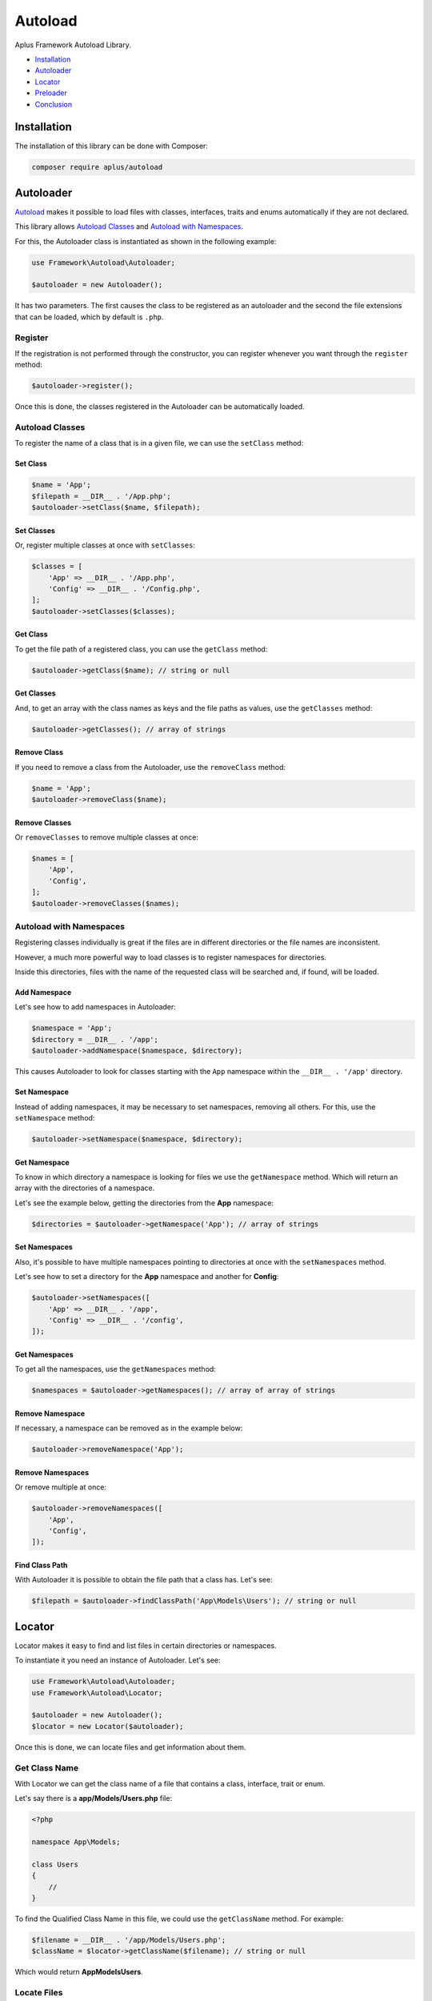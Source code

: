 Autoload
========

.. image:: image.png
    :alt: Aplus Framework Autoload Library

Aplus Framework Autoload Library.

- `Installation`_
- `Autoloader`_
- `Locator`_
- `Preloader`_
- `Conclusion`_

Installation
------------

The installation of this library can be done with Composer:

.. code-block::

    composer require aplus/autoload

Autoloader
----------

`Autoload <https://www.php.net/manual/en/language.oop5.autoload.php>`_
makes it possible to load files with classes, interfaces, traits and
enums automatically if they are not declared.

This library allows `Autoload Classes`_ and `Autoload with Namespaces`_.

For this, the Autoloader class is instantiated as shown in the following example:

.. code-block:: php

    use Framework\Autoload\Autoloader;

    $autoloader = new Autoloader();

It has two parameters. The first causes the class to be registered as an autoloader
and the second the file extensions that can be loaded, which by default is ``.php``.

Register
########

If the registration is not performed through the constructor, you can register
whenever you want through the ``register`` method:

.. code-block:: php

    $autoloader->register();

Once this is done, the classes registered in the Autoloader can be automatically
loaded.

Autoload Classes
################

To register the name of a class that is in a given file, we can use the
``setClass`` method:

Set Class
*********

.. code-block:: php

    $name = 'App';
    $filepath = __DIR__ . '/App.php';
    $autoloader->setClass($name, $filepath);

Set Classes
***********

Or, register multiple classes at once with ``setClasses``:

.. code-block:: php

    $classes = [
        'App' => __DIR__ . '/App.php',
        'Config' => __DIR__ . '/Config.php',
    ];
    $autoloader->setClasses($classes);

Get Class
*********

To get the file path of a registered class, you can use the ``getClass`` method:

.. code-block:: php

    $autoloader->getClass($name); // string or null

Get Classes
***********

And, to get an array with the class names as keys and the file paths as values,
use the ``getClasses`` method:

.. code-block:: php

    $autoloader->getClasses(); // array of strings

Remove Class
************

If you need to remove a class from the Autoloader, use the ``removeClass`` method:

.. code-block:: php

    $name = 'App';
    $autoloader->removeClass($name);

Remove Classes
**************

Or ``removeClasses`` to remove multiple classes at once:

.. code-block:: php

    $names = [
        'App',
        'Config',
    ];
    $autoloader->removeClasses($names);

Autoload with Namespaces
########################

Registering classes individually is great if the files are in different
directories or the file names are inconsistent.

However, a much more powerful way to load classes is to register namespaces
for directories.

Inside this directories, files with the name of the requested class will be
searched and, if found, will be loaded.

Add Namespace
*************

Let's see how to add namespaces in Autoloader:

.. code-block:: php

    $namespace = 'App';
    $directory = __DIR__ . '/app';
    $autoloader->addNamespace($namespace, $directory);

This causes Autoloader to look for classes starting with the ``App`` namespace
within the ``__DIR__ . '/app'`` directory.

Set Namespace
*************

Instead of adding namespaces, it may be necessary to set namespaces, removing
all others. For this, use the ``setNamespace`` method:

.. code-block:: php

    $autoloader->setNamespace($namespace, $directory);

Get Namespace
*************

To know in which directory a namespace is looking for files we use the
``getNamespace`` method. Which will return an array with the directories of a
namespace.

Let's see the example below, getting the directories from the **App** namespace:

.. code-block:: php

    $directories = $autoloader->getNamespace('App'); // array of strings

Set Namespaces
**************

Also, it's possible to have multiple namespaces pointing to directories at once
with the ``setNamespaces`` method.

Let's see how to set a directory for the **App** namespace and another for
**Config**:

.. code-block:: php

    $autoloader->setNamespaces([
        'App' => __DIR__ . '/app',
        'Config' => __DIR__ . '/config',
    ]);

Get Namespaces
**************

To get all the namespaces, use the ``getNamespaces`` method:

.. code-block:: php

    $namespaces = $autoloader->getNamespaces(); // array of array of strings

Remove Namespace
****************

If necessary, a namespace can be removed as in the example below:

.. code-block:: php

    $autoloader->removeNamespace('App');

Remove Namespaces
*****************

Or remove multiple at once:

.. code-block:: php

    $autoloader->removeNamespaces([
        'App',
        'Config',
    ]);

Find Class Path
***************

With Autoloader it is possible to obtain the file path that a class has.
Let's see:

.. code-block:: php

    $filepath = $autoloader->findClassPath('App\Models\Users'); // string or null

Locator
-------

Locator makes it easy to find and list files in certain directories or namespaces.

To instantiate it you need an instance of Autoloader. Let's see:

.. code-block:: php

    use Framework\Autoload\Autoloader;
    use Framework\Autoload\Locator;

    $autoloader = new Autoloader();
    $locator = new Locator($autoloader);

Once this is done, we can locate files and get information about them.

Get Class Name
##############

With Locator we can get the class name of a file that contains a class,
interface, trait or enum.

Let's say there is a **app/Models/Users.php** file:

.. code-block:: php

    <?php

    namespace App\Models;

    class Users
    {
        //
    }

To find the Qualified Class Name in this file, we could use the ``getClassName``
method. For example:

.. code-block:: php

    $filename = __DIR__ . '/app/Models/Users.php';
    $className = $locator->getClassName($filename); // string or null

Which would return **App\Models\Users**.

Locate Files
############

In Locator, there are similar methods, but with slightly different features.

You can get a namespaced path, find files within namespaces, files within
subdirectories within namespaces, and files everywhere.

Get Namespaced Filepath
***********************

Get the first filename found in namespaces with the ``getNamespacedFilepath`` method:

.. code-block:: php

    $file = 'Tests/Foo';
    $filepath = $locator->getNamespacedFilepath($file, '.php'); // string or null

Find Files
**********

To find all files with the same name within all namespaces we can use the
``findFiles`` method:

.. code-block:: php

    $file = 'Foo';
    $files = $locator->findFiles($filename, '.php'); // string or null

Get Files
*********

To get a list of all files within a subdirectory within namespaces we can use the
``getFiles`` method:

.. code-block:: php

    $subDirectory = 'tests';
    $files = $locator->getFiles($subDirectory, '.php'); // string or null

List Files
**********

To list absolutely all the files inside a directory, we can use the
``listFiles`` method:

.. code-block:: php

    $directory = 'tests';
    $files = $locator->listFiles($directory); // array or null

Preloader
---------

`Preloading <https://www.php.net/manual/en/opcache.preloading.php>`_ makes it
possible to load classes into memory, as if they were part of the PHP core. 
Once loaded, they will be available on all requests.

To load the Aplus Framework class files, just use the file with the Preloader
class and call the ``load`` method.

To load the Aplus Framework class files, create a file like **preload.php**:


.. code-block:: php

    <?php

    require __DIR__ . '/vendor/aplus/autoload/src/Preloader.php';

    use Framework\Autoload\Preloader;

    $preloader = new Preloader();
    $preloader->load();

Then, edit the PHP-FPM **php.ini** file by setting the preload file path and,
if necessary, the user:

.. code-block:: ini

    opcache.preload = /path/to/preload.php
    opcache.preload_user = www-data

Autoloader Instance
###################

It is possible to pass an Autoloader instance into the Preloader constructor.

By doing this, all classes set directly or through namespaces will be included
for loading.

That way you can add classes that don't belong to the Framework.

.. code-block:: php

    use Framework\Autoload\Autoloader;
    use Framework\Autoload\Preloader;

    $autoloader = new Autoloader();
    $autoloader->addNamespace('Foo', __DIR__ . '/foo');

    $preloader = new Preloader($autoloader);
    $preloader->load();

Packages
########

The packages directory is defined by default in the Preloader class's constructor.

The default directory is: ``__DIR__ . '/../../'``. Which is compatible with the
structure created by Composer.

Packages Directory
******************

If necessary, you can set a different path to the parent directory of the
framework packages:

.. code-block:: php

    $packagesDir = __DIR__ . '/aplus';
    $preloader = new Preloader($autoloader, $packagesDir);

Get Packages Dir
****************

To get the current packages directory use ``getPackagesDir``:

.. code-block:: php

    $packagesDir = $preloader->getPackagesDir(); // string

Set Packages Dir
****************

Preloader can be instantiated without a packages directory.

To do so, set ``packagesDir`` to ``null`` which will prevent Framework packages
from being loaded.

.. code-block:: php

    $preloader = new Preloader(packagesDir: null);

The packages directory can be set after the construction of the object with
the method ``setPackagesDir``...

.. code-block:: php

    $directory = __DIR__ . '/aplus';
    $preloader->setPackagesDir($directory);

With Packages
*************

If the construction is carried out without the packages directory, it will be
necessary to define that the packages must be loaded with the `withPackages`` method:

.. code-block:: php

    $preloader->setPackagesDir($directory)->withPackages()->load();

With Dev Packages
*****************

To load development packages, such as **Coding Standard** and **Testing**,
use the ``withDevPackages`` method:

.. code-block:: php

    $preloader->withDevPackages()->load();

Preload Files
#############

Preloader can list only framework files to load or list all files.

List Packages Files
*******************

To list only Aplus Framework package files, use the ``listPackagesFiles`` method:

.. code-block:: php

    $files = $preloader->listPackagesFiles(); // array of strings

List Files
**********

To list all the files that will be loaded, use the ``listFiles`` method:

.. code-block:: php

    $files = $preloader->listFiles(); // array of strings

Load
####

To load files into OPCache Preloading, just call the ``load`` method.

.. code-block:: php

    $files = $preloader->load();

It will load all files from `List Files`_ into memory.

Declarations
############

Through Preloader it is possible to obtain which classes, interfaces and traits
are declared.

Get All Declarations
********************

To get all declarations, use ``getAllDeclaration``:

.. code-block:: php

    $allDeclarations = $preloader::getAllDeclarations(); // array of strings

Get Declarations
****************

To get only Aplus Framework declarations, use the method
``getDeclarations`:

.. code-block:: php

    $declarations = $preloader::getDeclarations(); // array of strings

Conclusion
----------

Aplus Autoload Library is an easy-to-use tool for, beginners and experienced, PHP developers. 
It is perfect for autoload, locate files and optimize performance with preload. 
The more you use it, the more you will learn.

.. note::
    Did you find something wrong? 
    Be sure to let us know about it with an
    `issue <https://gitlab.com/aplus-framework/libraries/autoload/issues>`_. 
    Thank you!
